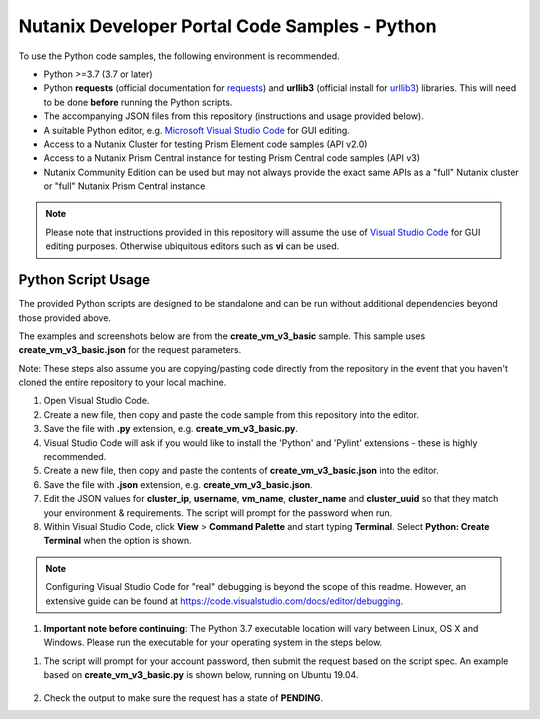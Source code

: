 Nutanix Developer Portal Code Samples - Python
##############################################

To use the Python code samples, the following environment is recommended.

- Python >=3.7 (3.7 or later)
- Python **requests** (official documentation for `requests <https://2.python-requests.org/en/master/user/install/>`_) and **urllib3** (official install for `urllib3 <https://pypi.org/project/urllib3/>`_) libraries.  This will need to be done **before** running the Python scripts.
- The accompanying JSON files from this repository (instructions and usage provided below).
- A suitable Python editor, e.g. `Microsoft Visual Studio Code <https://code.visualstudio.com/>`_ for GUI editing.
- Access to a Nutanix Cluster for testing Prism Element code samples (API v2.0)
- Access to a Nutanix Prism Central instance for testing Prism Central code samples (API v3)
- Nutanix Community Edition can be used but may not always provide the exact same APIs as a "full" Nutanix cluster or "full" Nutanix Prism Central instance

.. note:: Please note that instructions provided in this repository will assume the use of `Visual Studio Code <https://code.visualstudio.com/>`_ for GUI editing purposes.  Otherwise ubiquitous editors such as **vi** can be used.

Python Script Usage
...................

The provided Python scripts are designed to be standalone and can be run without additional dependencies beyond those provided above.

The examples and screenshots below are from the **create_vm_v3_basic** sample.  This sample uses **create_vm_v3_basic.json** for the request parameters.

Note: These steps also assume you are copying/pasting code directly from the repository in the event that you haven't cloned the entire repository to your local machine.

#. Open Visual Studio Code.
#. Create a new file, then copy and paste the code sample from this repository into the editor.
#. Save the file with **.py** extension, e.g. **create_vm_v3_basic.py**.
#. Visual Studio Code will ask if you would like to install the 'Python' and 'Pylint' extensions - these is highly recommended.
#. Create a new file, then copy and paste the contents of **create_vm_v3_basic.json** into the editor.
#. Save the file with **.json** extension, e.g. **create_vm_v3_basic.json**.
#. Edit the JSON values for **cluster_ip**, **username**, **vm_name**, **cluster_name** and **cluster_uuid** so that they match your environment & requirements.  The script will prompt for the password when run.
#. Within Visual Studio Code, click **View** > **Command Palette** and start typing **Terminal**.  Select **Python: Create Terminal** when the option is shown.

.. note:: Configuring Visual Studio Code for "real" debugging is beyond the scope of this readme.  However, an extensive guide can be found at https://code.visualstudio.com/docs/editor/debugging.

#. **Important note before continuing**: The Python 3.7 executable location will vary between Linux, OS X and Windows.  Please run the executable for your operating system in the steps below.

.. code-block: bash

   /usr/bin/python3.7 ./create_vm_v3_basic.py create_vm_v3_basic.json

#. The script will prompt for your account password, then submit the request based on the script spec.  An example based on **create_vm_v3_basic.py** is shown below, running on Ubuntu 19.04.

   .. figure:: create_vm_v3_basic/screenshot.png

#. Check the output to make sure the request has a state of **PENDING**.
